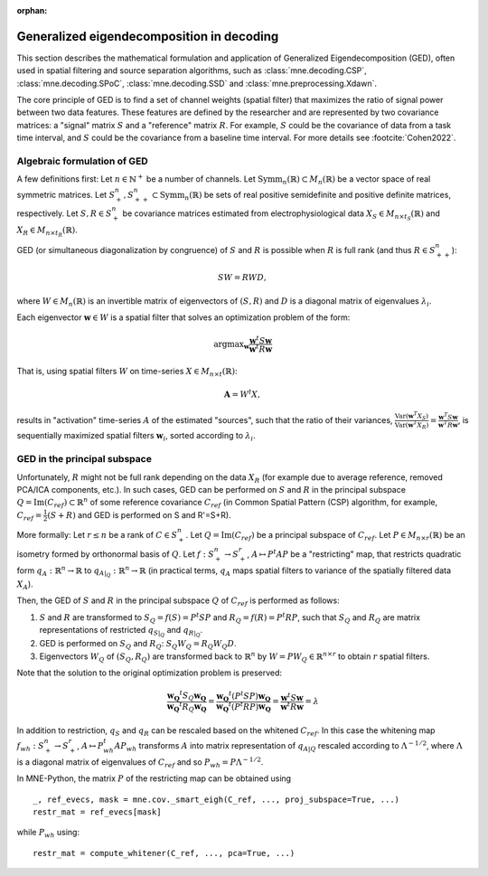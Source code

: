 :orphan:

Generalized eigendecomposition in decoding
==========================================

.. NOTE: part of this file is included in doc/overview/implementation.rst.
   Changes here are reflected there. If you want to link to this content, link
   to :ref:`ged` to link to that section of the implementation.rst page.
   The next line is a target for :start-after: so we can omit the title from
   the include:
   ged-begin-content

This section describes the mathematical formulation and application of
Generalized Eigendecomposition (GED), often used in spatial filtering
and source separation algorithms, such as :class:`mne.decoding.CSP`, 
:class:`mne.decoding.SPoC`, :class:`mne.decoding.SSD` and 
:class:`mne.preprocessing.Xdawn`.

The core principle of GED is to find a set of channel weights (spatial filter) 
that maximizes the ratio of signal power between two data features. 
These features are defined by the researcher and are represented by two covariance matrices: 
a "signal" matrix :math:`S` and a "reference" matrix :math:`R`. 
For example, :math:`S` could be the covariance of data from a task time interval, 
and :math:`S` could be the covariance from a baseline time interval. For more details see :footcite:`Cohen2022`.

Algebraic formulation of GED
~~~~~~~~~~~~~~~~~~~~~~~~~~~~

A few definitions first: 
Let :math:`n \in \mathbb{N}^+` be a number of channels.
Let :math:`\text{Symm}_n(\mathbb{R}) \subset M_n(\mathbb{R})` be a vector space of real symmetric matrices.
Let :math:`S^n_+, S^n_{++} \subset \text{Symm}_n(\mathbb{R})` be sets of real positive semidefinite and positive definite matrices, respectively.
Let :math:`S, R \in S^n_+` be covariance matrices estimated from electrophysiological data :math:`X_S \in M_{n \times t_S}(\mathbb{R})` and :math:`X_R \in M_{n \times t_R}(\mathbb{R})`.

GED (or simultaneous diagonalization by congruence) of :math:`S` and :math:`R` 
is possible when :math:`R` is full rank (and thus :math:`R \in S^n_{++}`):

.. math::

   SW = RWD,

where :math:`W \in M_n(\mathbb{R})` is an invertible matrix of eigenvectors 
of :math:`(S, R)` and :math:`D` is a diagonal matrix of eigenvalues :math:`\lambda_i`.

Each eigenvector :math:`\mathbf{w} \in W` is a spatial filter that solves 
an optimization problem of the form:

.. math::

   \operatorname{argmax}_{\mathbf{w}} \frac{\mathbf{w}^t S \mathbf{w}}{\mathbf{w}^t R \mathbf{w}}

That is, using spatial filters :math:`W` on time-series :math:`X \in M_{n \times t}(\mathbb{R})`:

.. math::

   \mathbf{A} = W^t X,

results in "activation" time-series :math:`A` of the estimated "sources", 
such that the ratio of their variances, 
:math:`\frac{\text{Var}(\mathbf{w}^T X_S)}{\text{Var}(\mathbf{w}^T X_R)} = \frac{\mathbf{w}^T S \mathbf{w}}{\mathbf{w}^T R \mathbf{w}}`, 
is sequentially maximized spatial filters :math:`\mathbf{w}_i`, sorted according to :math:`\lambda_i`.

GED in the principal subspace
~~~~~~~~~~~~~~~~~~~~~~~~~~~~~
Unfortunately, :math:`R` might not be full rank depending on the data :math:`X_R` (for example due to average reference, removed PCA/ICA components, etc.). 
In such cases, GED can be performed on :math:`S` and :math:`R` in the principal subspace :math:`Q = \operatorname{Im}(C_{ref}) \subset \mathbb{R}^n` of some reference 
covariance :math:`C_{ref}` (in Common Spatial Pattern (CSP) algorithm, for example, :math:`C_{ref}=\frac{1}{2}(S+R)` and GED is performed on S and R'=S+R). 

More formally: 
Let :math:`r \leq n` be a rank of :math:`C \in S^n_+`. 
Let :math:`Q=\operatorname{Im}(C_{ref})` be a principal subspace of :math:`C_{ref}`. 
Let :math:`P \in M_{n \times r}(\mathbb{R})` be an isometry formed by orthonormal basis of :math:`Q`.
Let :math:`f:S^n_+ \to S^r_+`, :math:`A \mapsto P^t A P` be a "restricting" map, that restricts quadratic form 
:math:`q_A:\mathbb{R}^n \to \mathbb{R}` to :math:`q_{A|_Q}:\mathbb{R}^n \to \mathbb{R}` (in practical terms, :math:`q_A` maps 
spatial filters to variance of the spatially filtered data :math:`X_A`).

Then, the GED of :math:`S` and :math:`R` in the principal subspace :math:`Q` of :math:`C_{ref}` is performed as follows:

1. :math:`S` and :math:`R` are transformed to :math:`S_Q = f(S) = P^t S P` and :math:`R_Q = f(R) = P^t R P`, 
   such that :math:`S_Q` and :math:`R_Q` are matrix representations of restricted :math:`q_{S|_Q}` and :math:`q_{R|_Q}`.
2. GED is performed on :math:`S_Q` and :math:`R_Q`: :math:`S_Q W_Q = R_Q W_Q D`.
3. Eigenvectors :math:`W_Q` of :math:`(S_Q, R_Q)` are transformed back to :math:`\mathbb{R}^n` 
   by :math:`W = P W_Q \in \mathbb{R}^{n \times r}` to obtain :math:`r` spatial filters.

Note that the solution to the original optimization problem is preserved:

.. math::

   \frac{\mathbf{w_Q}^t S_Q \mathbf{w_Q}}{\mathbf{w_Q}^t R_Q \mathbf{w_Q}}= \frac{\mathbf{w_Q}^t (P^t S P) \mathbf{w_Q}}{\mathbf{w_Q}^t (P^t R P) 
   \mathbf{w_Q}} = \frac{\mathbf{w}^t S \mathbf{w}}{\mathbf{w}^t R \mathbf{w}} = \lambda


In addition to restriction, :math:`q_S` and :math:`q_R` can be rescaled based on the whitened :math:`C_{ref}`. 
In this case the whitening map :math:`f_{wh}:S^n_+ \to S^r_+`, 
:math:`A \mapsto P_{wh}^t A P_{wh}` transforms :math:`A` into matrix representation of :math:`q_{A|Q}` rescaled according to :math:`\Lambda^{-1/2}`, 
where :math:`\Lambda` is a diagonal matrix of eigenvalues of :math:`C_{ref}` and so :math:`P_{wh} = P \Lambda^{-1/2}`.

In MNE-Python, the matrix :math:`P` of the restricting map can be obtained using
::

    _, ref_evecs, mask = mne.cov._smart_eigh(C_ref, ..., proj_subspace=True, ...)
    restr_mat = ref_evecs[mask]

while :math:`P_{wh}` using:
::

    restr_mat = compute_whitener(C_ref, ..., pca=True, ...)